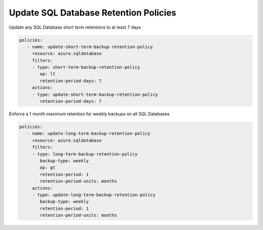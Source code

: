 .. _azure_examples_sqldatabaseupdateretentionpolicies:

Update SQL Database Retention Policies
======================================

Update any SQL Database short term retentions to at least 7 days

.. code-block:: yaml

     policies:
        - name: update-short-term-backup-retention-policy
          resource: azure.sqldatabase
          filters:
          - type: short-term-backup-retention-policy
             op: lt
             retention-period-days: 7
          actions:
          - type: update-short-term-backup-retention-policy
             retention-period-days: 7

Enforce a 1 month maximum retention for weekly backups on all SQL Databases

.. code-block:: yaml

     policies:
        - name: update-long-term-backup-retention-policy
          resource: azure.sqldatabase
          filters:
          - type: long-term-backup-retention-policy
             backup-type: weekly
             op: gt
             retention-period: 1
             retention-period-units: months
          actions:
          - type: update-long-term-backup-retention-policy
             backup-type: weekly
             retention-period: 1
             retention-period-units: months
